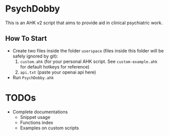 * PsychDobby

This is an AHK v2 script that aims to provide aid in clinical psychiatric work.

#+html: <p align="center"><img src="./assets/PsychDobby.webp" /></p>

** How To Start

- Create two files inside the folder =userspace= (files inside this folder will be safely ignored by git):
  1. =custom.ahk= (for your personal AHK script. See =custom-example.ahk= for default hotkeys for reference)
  2. =api.txt= (paste your openai api here)
- Run =PsychDobby.ahk=

* TODOs

- Complete documentations
  - Snippet usage
  - Functions index
  - Examples on custom scripts
   

